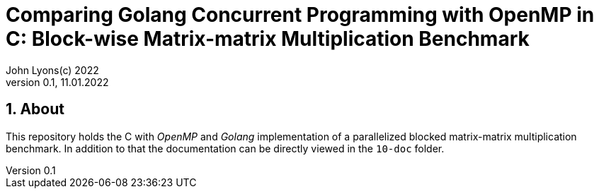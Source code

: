 = Comparing Golang Concurrent Programming with OpenMP in C: Block-wise Matrix-matrix Multiplication Benchmark
John Lyons(c) 2022
Version 0.1, 11.01.2022
:sectnums:                               
                                                
:description: Block-wise Matrix-matrix Multiplication in Golang and C with OpenMP
:keywords: matrix multiplication, Golang, go, C, OpenMP, concurrency, parallelism                             
:imagesdir: ./figures                                                 

== About

This repository holds the C with __OpenMP__ and __Golang__ implementation of a parallelized blocked matrix-matrix multiplication benchmark. In addition to that the documentation can be directly viewed in the `10-doc` folder.

